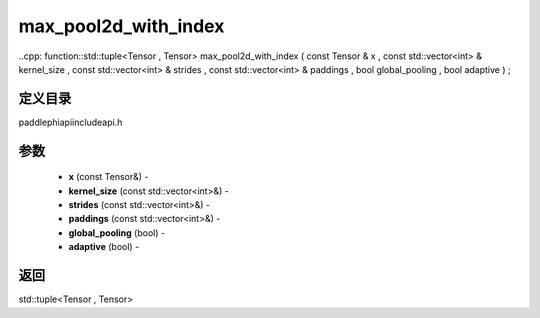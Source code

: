 .. _cn_api_paddle_experimental_max_pool2d_with_index:

max_pool2d_with_index
-------------------------------

..cpp: function::std::tuple<Tensor , Tensor> max_pool2d_with_index ( const Tensor & x , const std::vector<int> & kernel_size , const std::vector<int> & strides , const std::vector<int> & paddings , bool global_pooling , bool adaptive ) ;

定义目录
:::::::::::::::::::::
paddle\phi\api\include\api.h

参数
:::::::::::::::::::::
	- **x** (const Tensor&) - 
	- **kernel_size** (const std::vector<int>&) - 
	- **strides** (const std::vector<int>&) - 
	- **paddings** (const std::vector<int>&) - 
	- **global_pooling** (bool) - 
	- **adaptive** (bool) - 



返回
:::::::::::::::::::::
std::tuple<Tensor , Tensor>
